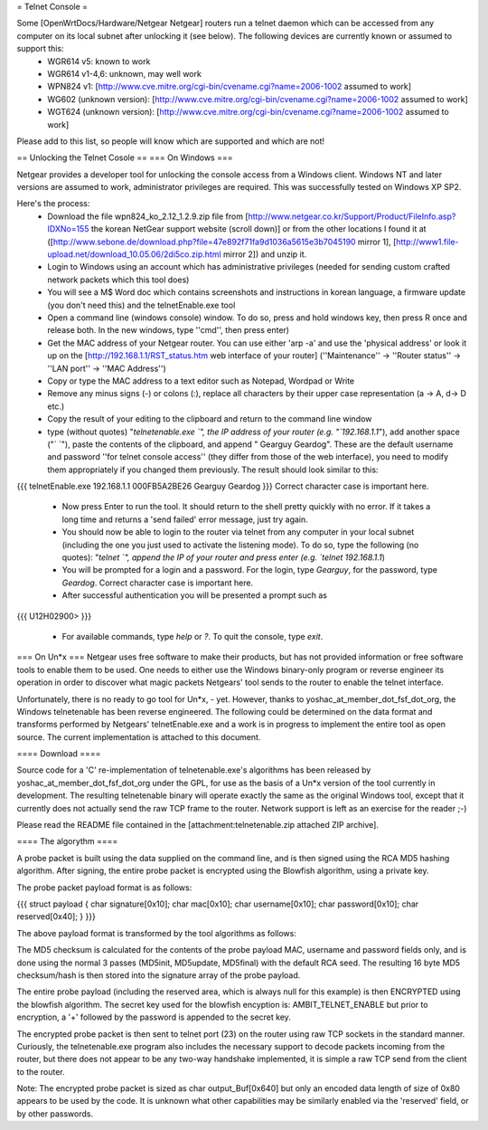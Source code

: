 = Telnet Console =

Some [OpenWrtDocs/Hardware/Netgear Netgear] routers run a telnet daemon which can be accessed from any computer on its local subnet after unlocking it (see below). The following devices are currently known or assumed to support this:
 * WGR614 v5: known to work
 * WGR614 v1-4,6: unknown, may well work
 * WPN824 v1: [http://www.cve.mitre.org/cgi-bin/cvename.cgi?name=2006-1002 assumed to work]
 * WG602 (unknown version): [http://www.cve.mitre.org/cgi-bin/cvename.cgi?name=2006-1002 assumed to work]
 * WGT624 (unknown version): [http://www.cve.mitre.org/cgi-bin/cvename.cgi?name=2006-1002 assumed to work]

Please add to this list, so people will know which are supported and which are not! 

== Unlocking the Telnet Cosole ==
=== On Windows ===

Netgear provides a developer tool for unlocking the console access from a Windows client. Windows NT and later versions are assumed to work, administrator privileges are required. This was successfully tested on Windows XP SP2. 

Here's the process:
 * Download the file wpn824_ko_2.12_1.2.9.zip file from [http://www.netgear.co.kr/Support/Product/FileInfo.asp?IDXNo=155 the korean NetGear support website (scroll down)] or from the other locations I found it at ([http://www.sebone.de/download.php?file=47e892f71fa9d1036a5615e3b7045190 mirror 1], [http://www1.file-upload.net/download_10.05.06/2di5co.zip.html mirror 2]) and unzip it.
 * Login to Windows using an account which has administrative privileges (needed for sending custom crafted network packets which this tool does)
 * You will see a M$ Word doc which contains screenshots and instructions in korean language, a firmware update (you don't need this) and the telnetEnable.exe tool
 * Open a command line (windows console) window. To do so, press and hold windows key, then press R once and release both. In the new windows, type ''cmd'', then press enter)
 * Get the MAC address of your Netgear router. You can use either 'arp -a' and use the 'physical address' or look it up on the [http://192.168.1.1/RST_status.htm web interface of your router] (''Maintenance'' -> ''Router status'' -> ''LAN port'' -> ''MAC Address'')
 * Copy or type the MAC address to a text editor such as Notepad, Wordpad or Write
 * Remove any minus signs (-) or colons (:), replace all characters by their upper case representation (a -> A, d-> D etc.)
 * Copy the result of your editing to the clipboard and return to the command line window
 * type (without quotes) "`telnetenable.exe `", the IP address of your router (e.g. "`192.168.1.1`"), add another space ("` `"), paste the contents of the clipboard, and append " Gearguy Geardog". These are the default username and password ''for telnet console access'' (they differ from those of the web interface), you need to modify them appropriately if you changed them previously. The result should look similar to this: 
{{{
telnetEnable.exe 192.168.1.1 000FB5A2BE26 Gearguy Geardog
}}} 
Correct character case is important here.
 * Now press Enter to run the tool. It should return to the shell pretty quickly with no error. If it takes a long time and returns a 'send failed' error message, just try again.
 * You should now be able to login to the router via telnet from any computer in your local subnet (including the one you just used to activate the listening mode). To do so, type the following (no quotes): "`telnet `", append the IP of your router and press enter (e.g. `telnet 192.168.1.1`)
 * You will be prompted for a login and a password. For the login, type `Gearguy`, for the password, type `Geardog`. Correct character case is important here.
 * After successful authentication you will be presented a prompt such as 
{{{
U12H02900> 
}}} 
 * For available commands, type `help` or `?`. To quit the console, type `exit`.




=== On Un*x ===
Netgear uses free software to make their products, but has not provided information or free software tools to enable them to be used. One needs to either use the Windows binary-only program or reverse engineer its operation in order to discover what magic packets Netgears' tool sends to the router to enable the telnet interface.

Unfortunately, there is no ready to go tool for Un*x, - yet. However, thanks to yoshac_at_member_dot_fsf_dot_org, the Windows telnetenable has been reverse engineered. 
The following could be determined on the data format and transforms performed by Netgears' telnetEnable.exe and a work is in progress to implement the entire tool as open source. The current implementation is attached to this document.

==== Download ====

Source code for a 'C' re-implementation of telnetenable.exe's algorithms has been released by yoshac_at_member_dot_fsf_dot_org under the GPL, for use as the basis of a Un*x version of the tool currently in development. The resulting telnetenable binary will operate exactly the same as the original Windows tool, except that it currently does not actually send the raw TCP frame to the router. Network support is left as an exercise for the reader ;-)

Please read the README file contained in the [attachment:telnetenable.zip attached ZIP archive].


==== The algorythm ====

A probe packet is built using the data supplied on the command line, and is then signed using the RCA MD5 hashing algorithm. After signing, the entire probe packet is encrypted using the Blowfish algorithm, using a private key.

The probe packet payload format is as follows:

{{{
struct payload
{
char signature[0x10];
char mac[0x10];
char username[0x10];
char password[0x10];
char reserved[0x40];
}
}}}

The above payload format is transformed by the tool algorithms as follows:

The MD5 checksum is calculated for the contents of the probe payload MAC, username and  password fields only, and is done using the normal 3 passes (MD5init, MD5update, MD5final) with the default RCA seed. The resulting 16 byte MD5 checksum/hash is then stored into the signature array of the probe payload.

The entire probe payload (including the reserved area, which is always null for this example) is then ENCRYPTED using the blowfish algorithm. The secret key used for the blowfish encyption is: AMBIT_TELNET_ENABLE but prior to encryption, a '+' followed by the password is appended to the secret key.

The encrypted probe packet is then sent to telnet port (23) on the router using raw TCP sockets in the standard manner. Curiously, the telnetenable.exe program also includes the necessary support to decode packets incoming from the router, but there does not appear to be any two-way handshake implemented, it is simple a raw TCP send from the client to the router.

Note: The encrypted probe packet is sized as char output_Buf[0x640] but only an encoded data length of size of 0x80 appears to be used by the code. It is unknown what other capabilities may be similarly enabled via the 'reserved' field, or by other passwords.
